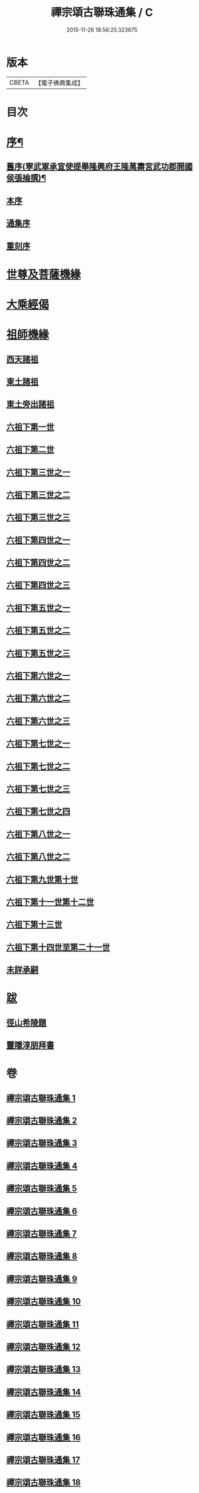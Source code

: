 #+TITLE: 禪宗頌古聯珠通集 / C
#+DATE: 2015-11-26 18:56:25.323675
* 版本
 |     CBETA|【電子佛典集成】|

* 目次
* [[file:KR6q0244_001.txt::001-0622a2][序¶]]
** [[file:KR6q0244_001.txt::001-0622a3][舊序(寧武軍承宣使提舉隆興府王隆萬壽宮武功郡開國侯張掄撰)¶]]
** [[file:KR6q0244_001.txt::001-0622a16][本序]]
** [[file:KR6q0244_001.txt::0622b3][通集序]]
** [[file:KR6q0244_001.txt::0622c11][重刻序]]
* [[file:KR6q0244_001.txt::0623a4][世尊及菩薩機緣]]
* [[file:KR6q0244_002.txt::002-0636a3][大乘經偈]]
* [[file:KR6q0244_003.txt::003-0643a3][祖師機緣]]
** [[file:KR6q0244_003.txt::003-0643a8][西天諸祖]]
** [[file:KR6q0244_003.txt::0645c20][東土諸祖]]
** [[file:KR6q0244_004.txt::004-0654a9][東土旁出諸祖]]
** [[file:KR6q0244_004.txt::0659b12][六祖下第一世]]
** [[file:KR6q0244_004.txt::0661c11][六祖下第二世]]
** [[file:KR6q0244_005.txt::005-0666a8][六祖下第三世之一]]
** [[file:KR6q0244_006.txt::006-0679a17][六祖下第三世之二]]
** [[file:KR6q0244_007.txt::007-0692a8][六祖下第三世之三]]
** [[file:KR6q0244_008.txt::008-0703a9][六祖下第四世之一]]
** [[file:KR6q0244_009.txt::009-0716a5][六祖下第四世之二]]
** [[file:KR6q0244_010.txt::010-0726a7][六祖下第四世之三]]
** [[file:KR6q0244_011.txt::011-0735a10][六祖下第五世之一]]
** [[file:KR6q0244_012.txt::012-0749a8][六祖下第五世之二]]
** [[file:KR6q0244_013.txt::013-0761a10][六祖下第五世之三]]
** [[file:KR6q0244_013.txt::0765c16][六祖下第六世之一]]
** [[file:KR6q0244_014.txt::014-0772a9][六祖下第六世之二]]
** [[file:KR6q0244_015.txt::015-0784a5][六祖下第六世之三]]
** [[file:KR6q0244_015.txt::0792c3][六祖下第七世之一]]
** [[file:KR6q0244_016.txt::016-0796a8][六祖下第七世之二]]
** [[file:KR6q0244_017.txt::017-0805a5][六祖下第七世之三]]
** [[file:KR6q0244_018.txt::018-0815a4][六祖下第七世之四]]
** [[file:KR6q0244_018.txt::0820c17][六祖下第八世之一]]
** [[file:KR6q0244_018.txt::0821a8][六祖下第八世之二]]
** [[file:KR6q0244_019.txt::019-0828a6][六祖下第九世第十世]]
** [[file:KR6q0244_020.txt::020-0837a4][六祖下第十一世第十二世]]
** [[file:KR6q0244_020.txt::0845a16][六祖下第十三世]]
** [[file:KR6q0244_021.txt::021-0847a4][六祖下第十四世至第二十一世]]
** [[file:KR6q0244_021.txt::0852b17][未詳承嗣]]
* [[file:KR6q0244_021.txt::0854b21][跋]]
** [[file:KR6q0244_021.txt::0854b21][徑山希陵題]]
** [[file:KR6q0244_021.txt::0854c9][靈隱淳朋拜書]]
* 卷
** [[file:KR6q0244_001.txt][禪宗頌古聯珠通集 1]]
** [[file:KR6q0244_002.txt][禪宗頌古聯珠通集 2]]
** [[file:KR6q0244_003.txt][禪宗頌古聯珠通集 3]]
** [[file:KR6q0244_004.txt][禪宗頌古聯珠通集 4]]
** [[file:KR6q0244_005.txt][禪宗頌古聯珠通集 5]]
** [[file:KR6q0244_006.txt][禪宗頌古聯珠通集 6]]
** [[file:KR6q0244_007.txt][禪宗頌古聯珠通集 7]]
** [[file:KR6q0244_008.txt][禪宗頌古聯珠通集 8]]
** [[file:KR6q0244_009.txt][禪宗頌古聯珠通集 9]]
** [[file:KR6q0244_010.txt][禪宗頌古聯珠通集 10]]
** [[file:KR6q0244_011.txt][禪宗頌古聯珠通集 11]]
** [[file:KR6q0244_012.txt][禪宗頌古聯珠通集 12]]
** [[file:KR6q0244_013.txt][禪宗頌古聯珠通集 13]]
** [[file:KR6q0244_014.txt][禪宗頌古聯珠通集 14]]
** [[file:KR6q0244_015.txt][禪宗頌古聯珠通集 15]]
** [[file:KR6q0244_016.txt][禪宗頌古聯珠通集 16]]
** [[file:KR6q0244_017.txt][禪宗頌古聯珠通集 17]]
** [[file:KR6q0244_018.txt][禪宗頌古聯珠通集 18]]
** [[file:KR6q0244_019.txt][禪宗頌古聯珠通集 19]]
** [[file:KR6q0244_020.txt][禪宗頌古聯珠通集 20]]
** [[file:KR6q0244_021.txt][禪宗頌古聯珠通集 21]]
